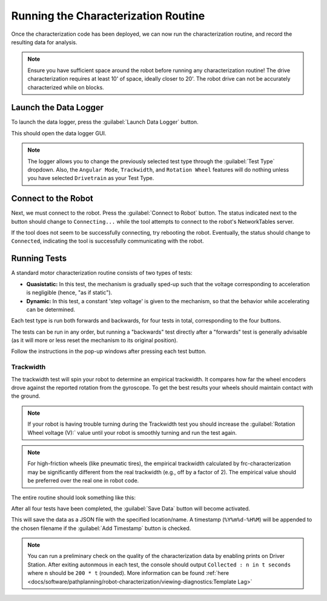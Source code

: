 Running the Characterization Routine
====================================

Once the characterization code has been deployed, we can now run the characterization routine, and record the resulting data for analysis.

.. note:: Ensure you have sufficient space around the robot before running any characterization routine! The drive characterization requires at least 10' of space, ideally closer to 20'. The robot drive can not be accurately characterized while on blocks.

Launch the Data Logger
----------------------

To launch the data logger, press the :guilabel:`Launch Data Logger` button.

.. image:: images/launch-logger.png
   :alt: The Launch Data Logger button

This should open the data logger GUI.

.. image:: images/data-logger-gui.png
   :alt: The data logger user interface

.. note:: The logger allows you to change the previously selected test type through the :guilabel:`Test Type` dropdown. Also, the ``Angular Mode``, ``Trackwidth``, and ``Rotation Wheel`` features will do nothing unless you have selected ``Drivetrain`` as your Test Type.

Connect to the Robot
--------------------

Next, we must connect to the robot. Press the :guilabel:`Connect to Robot` button. The status indicated next to the button should change to ``Connecting...`` while the tool attempts to connect to the robot's NetworkTables server.

.. image:: images/connecting-to-robot.png
   :alt: Connecting to the robot

If the tool does not seem to be successfully connecting, try rebooting the robot. Eventually, the status should change to ``Connected``, indicating the tool is successfully communicating with the robot.

.. image:: images/connected-to-robot.png
   :alt: Connected to the robot

Running Tests
-------------

A standard motor characterization routine consists of two types of tests:

- **Quasistatic:** In this test, the mechanism is gradually sped-up such that the voltage corresponding to acceleration is negligible (hence, "as if static").
- **Dynamic:** In this test, a constant 'step voltage' is given to the mechanism, so that the behavior while accelerating can be determined.

Each test type is run both forwards and backwards, for four tests in total, corresponding to the four buttons.

.. image:: images/running-tests.png
   :alt: Quasistatic Forward, Quasistatic Backward, Dynamic Forward, Dynamic Backward buttons

The tests can be run in any order, but running a "backwards" test directly after a "forwards" test is generally advisable (as it will more or less reset the mechanism to its original position).

Follow the instructions in the pop-up windows after pressing each test button.

.. image:: images/running-the-test.png
   :alt: Running the various tests

Trackwidth
^^^^^^^^^^

The trackwidth test will spin your robot to determine an empirical trackwidth. It compares how far the wheel encoders drove against the reported rotation from the gyroscope.  To get the best results your wheels should maintain contact with the ground.

.. note:: If your robot is having trouble turning during the Trackwidth test you should increase the :guilabel:`Rotation Wheel voltage (V):` value until your robot is smoothly turning and run the test again.

.. note:: For high-friction wheels (like pneumatic tires), the empirical trackwidth calculated by frc-characterization may be significantly different from the real trackwidth (e.g., off by a factor of 2). The empirical value should be preferred over the real one in robot code.

The entire routine should look something like this:

.. raw:: html

  <div style="position: relative; padding-bottom: 56.25%; height: 0; overflow: hidden; max-width: 100%; height: auto;"> <iframe src="https://www.youtube-nocookie.com/embed/FN2xqoB1sfU" frameborder="0" allowfullscreen style="position: absolute; top: 0; left: 0; width: 100%; height: 100%;"></iframe> </div>

After all four tests have been completed, the :guilabel:`Save Data` button will become activated.

.. image:: images/save-data.png
   :alt: Saving the test data

This will save the data as a JSON file with the specified location/name. A timestamp (``%Y%m%d-%H%M``) will be appended to the chosen filename if the :guilabel:`Add Timestamp` button is checked.

.. note:: You can run a preliminary check on the quality of the characterization data by enabling prints on Driver Station. After exiting autonmous in each test, the console should output ``Collected : n in t seconds`` where ``n`` should be ``200 * t`` (rounded). More information can be found :ref:`here <docs/software/pathplanning/robot-characterization/viewing-diagnostics:Template Lag>`
